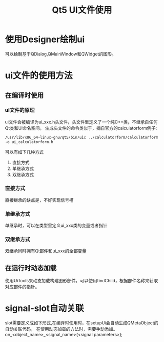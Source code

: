 #+TITLE:  Qt5 UI文件使用
#+OPTIONS: ^:nil

* 使用Designer绘制ui

可以绘制基于QDialog,QMainWindow和QWidget的图形。

* ui文件的使用方法

** 在编译时使用
*** ui文件的原理
ui文件会被编译为ui_xxx.h头文件，头文件里定义了一个纯C++类，不继承自任何Qt类和Ui命名空间。
生成头文件的命令类似于，摘自官方的calculatorform例子:
#+BEGIN_SRC sh
/usr/lib/x86_64-linux-gnu/qt5/bin/uic ../calculatorform/calculatorform.ui \
-o ui_calculatorform.h
#+END_SRC

可以有如下几种方式
1. 直接方式
1. 单继承方式
1. 双继承方式
*** 直接方式
直接继承的缺点是，不好实现信号槽
*** 单继承方式
单继承时，可以在类型里定义ui_xxx类的变量或者指针
*** 双继承方式

双继承同时拥有Qt部件和ui_xxx的全部变量
** 在运行时动态加载
使用UiTools来动态加载构建图形部件。可以使用findChild，根据部件名称来获取对应部件的指针。

* signal-slot自动关联
slot需要定义成如下形式,在编译时使用时，在setupUi会自动生成QMetaObject的自动关联代码，
在使用动态加载的方法时，需要手动添加。
on_<object_name>_<signal_name>(<signal parameters>);
   
